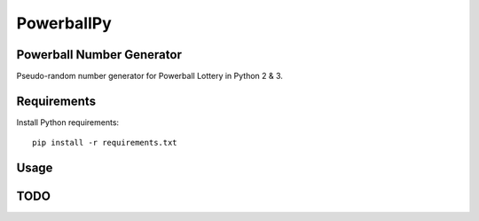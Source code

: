 ===========
PowerballPy
===========

Powerball Number Generator
--------------------------

Pseudo-random number generator for Powerball Lottery in Python 2 & 3.

Requirements
------------
Install Python requirements:
::
    pip install -r requirements.txt

Usage
-----

TODO
----
